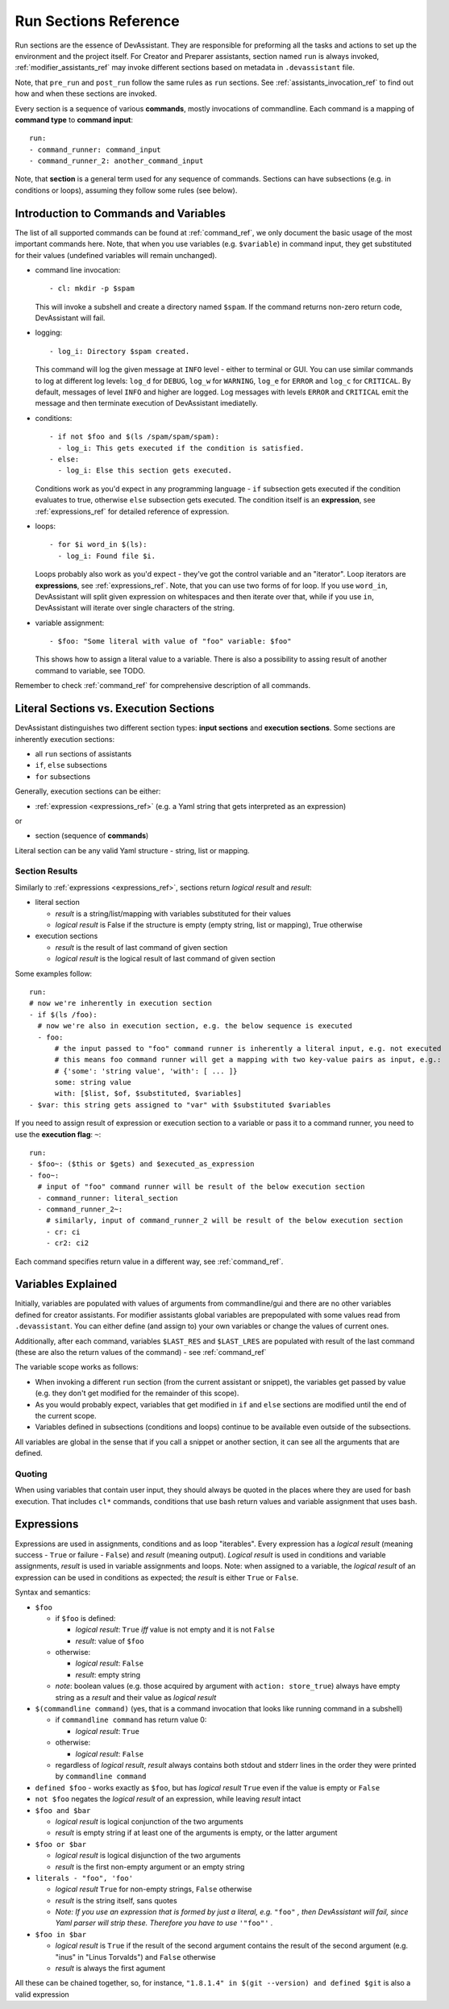 .. _run_sections_ref:

Run Sections Reference
======================

Run sections are the essence of DevAssistant. They are responsible for
preforming all the tasks and actions to set up the environment and
the project itself. For Creator and Preparer assistants, section named ``run``
is always invoked, :ref:`modifier_assistants_ref` may invoke different sections
based on metadata in ``.devassistant`` file.

Note, that ``pre_run`` and ``post_run`` follow the same rules as ``run`` sections.
See :ref:`assistants_invocation_ref` to find out how and when these sections are invoked.

Every section is a sequence of various **commands**, mostly invocations
of commandline. Each command is a mapping of **command type** to **command input**::

   run:
   - command_runner: command_input
   - command_runner_2: another_command_input

Note, that **section** is a general term used for any sequence of commands. Sections
can have subsections (e.g. in conditions or loops), assuming they follow some rules (see below).

Introduction to Commands and Variables
--------------------------------------

The list of all supported commands can be found at :ref:`command_ref`, we only document
the basic usage of the most important commands here. Note, that when you use variables
(e.g. ``$variable``) in command input, they get substituted for their values
(undefined variables will remain unchanged).

- command line invocation::

     - cl: mkdir -p $spam

  This will invoke a subshell and create a directory named ``$spam``. If the command returns
  non-zero return code, DevAssistant will fail.

- logging::
  
     - log_i: Directory $spam created.

  This command will log the given message at ``INFO`` level - either to terminal or GUI.
  You can use similar commands to log at different log levels: ``log_d`` for ``DEBUG``,
  ``log_w`` for ``WARNING``, ``log_e`` for ``ERROR`` and ``log_c`` for ``CRITICAL``. By default,
  messages of level ``INFO`` and higher are logged. Log messages with levels ``ERROR`` and
  ``CRITICAL`` emit the message and then terminate execution of DevAssistant imediatelly.

- conditions::

    - if not $foo and $(ls /spam/spam/spam):
      - log_i: This gets executed if the condition is satisfied.
    - else:
      - log_i: Else this section gets executed.

  Conditions work as you'd expect in any programming language - ``if`` subsection gets executed if
  the condition evaluates to true, otherwise ``else`` subsection gets executed. The condition
  itself is an **expression**, see :ref:`expressions_ref` for detailed reference of expression.

- loops::

     - for $i word_in $(ls):
       - log_i: Found file $i.

  Loops probably also work as you'd expect - they've got the control variable and an "iterator".
  Loop iterators are **expressions**, see :ref:`expressions_ref`. Note, that you can use two
  forms of for loop. If you use ``word_in``, DevAssistant will split given expression on
  whitespaces and then iterate over that, while if you use ``in``, DevAssistant will iterate
  over single characters of the string.

- variable assignment::

     - $foo: "Some literal with value of "foo" variable: $foo"

  This shows how to assign a literal value to a variable. There is also a possibility to assing
  result of another command to variable, see TODO.


Remember to check :ref:`command_ref` for comprehensive description of all commands.

Literal Sections vs. Execution Sections
---------------------------------------

DevAssistant distinguishes two different section types: **input sections** and
**execution sections**. Some sections are inherently execution sections:

- all ``run`` sections of assistants
- ``if``, ``else`` subsections
- ``for`` subsections

Generally, execution sections can be either:

- :ref:`expression <expressions_ref>` (e.g. a Yaml string that gets interpreted as an expression)

or

- section (sequence of **commands**)

Literal section can be any valid Yaml structure - string, list or mapping.

.. _section_results_ref:

Section Results
~~~~~~~~~~~~~~~

Similarly to :ref:`expressions <expressions_ref>`, sections return *logical result* and *result*:

- literal section

  - *result* is a string/list/mapping with variables substituted for their values
  - *logical result* is False if the structure is empty (empty string, list or mapping),
    True otherwise

- execution sections

  - *result* is the result of last command of given section
  - *logical result* is the logical result of last command of given section

Some examples follow::

   run:
   # now we're inherently in execution section
   - if $(ls /foo):
     # now we're also in execution section, e.g. the below sequence is executed
     - foo:
         # the input passed to "foo" command runner is inherently a literal input, e.g. not executed
         # this means foo command runner will get a mapping with two key-value pairs as input, e.g.:
         # {'some': 'string value', 'with': [ ... ]}
         some: string value
         with: [$list, $of, $substituted, $variables]
   - $var: this string gets assigned to "var" with $substituted $variables

If you need to assign result of expression or execution section to a variable or pass it to
a command runner, you need to use the **execution flag**: ``~``::

   run:
   - $foo~: ($this or $gets) and $executed_as_expression
   - foo~:
     # input of "foo" command runner will be result of the below execution section
     - command_runner: literal_section
     - command_runner_2~:
       # similarly, input of command_runner_2 will be result of the below execution section
       - cr: ci
       - cr2: ci2

Each command specifies return value in a different way, see :ref:`command_ref`.

Variables Explained
-------------------

Initially, variables are populated with values of arguments from
commandline/gui and there are no other variables defined for creator
assistants. For modifier assistants global variables are prepopulated
with some values read from ``.devassistant``. You can either define
(and assign to) your own variables or change the values of current ones.

Additionally, after each command, variables ``$LAST_RES`` and ``$LAST_LRES`` are populated
with result of the last command (these are also the return values of the command) -
see :ref:`command_ref`

The variable scope works as follows:

- When invoking a different ``run`` section (from the current assistant or snippet),
  the variables get passed by value (e.g. they don't get modified for the
  remainder of this scope).
- As you would probably expect, variables that get modified in ``if`` and
  ``else`` sections are modified until the end of the current scope.
- Variables defined in subsections (conditions and loops) continue to be available
  even outside of the subsections.

All variables are global in the sense that if you call a snippet or another
section, it can see all the arguments that are defined.

Quoting
~~~~~~~

When using variables that contain user input, they should always be
quoted in the places where they are used for bash execution. That
includes ``cl*`` commands, conditions that use bash return values and
variable assignment that uses bash.

.. _expressions_ref:

Expressions
-----------

Expressions are used in assignments, conditions and as loop "iterables".
Every expression has a *logical result* (meaning success - ``True`` or
failure - ``False``) and *result* (meaning output).  *Logical result*
is used in conditions and variable assignments, *result* is used in
variable assignments and loops.
Note: when assigned to a variable, the *logical result* of an expression can
be used in conditions as expected; the *result* is either ``True`` or ``False``.

Syntax and semantics:

- ``$foo``

  - if ``$foo`` is defined:

    - *logical result*: ``True`` *iff* value is not empty and it is not
      ``False``
    - *result*: value of ``$foo``
  - otherwise:

    - *logical result*: ``False``
    - *result*: empty string

  - *note*: boolean values (e.g. those acquired by argument with ``action: store_true``)
    always have empty string as a *result* and their value as *logical result*

- ``$(commandline command)`` (yes, that is a command invocation that looks like
  running command in a subshell)

  - if ``commandline command`` has return value 0:

    - *logical result*: ``True``

  - otherwise:

    - *logical result*: ``False``

  - regardless of *logical result*, *result* always contains both stdout
    and stderr lines in the order they were printed by ``commandline command``

- ``defined $foo`` - works exactly as ``$foo``, but has *logical result*
  ``True`` even if the value is empty or ``False``

- ``not $foo`` negates the *logical result* of an expression, while leaving
  *result* intact

- ``$foo and $bar``

  - *logical result* is logical conjunction of the two arguments

  - *result* is empty string if at least one of the arguments is empty, or the latter argument

- ``$foo or $bar``

  - *logical result* is logical disjunction of the two arguments

  - *result* is the first non-empty argument or an empty string

- ``literals - "foo", 'foo'``

  - *logical result* ``True`` for non-empty strings, ``False`` otherwise

  - *result* is the string itself, sans quotes

  - *Note: If you use an expression that is formed by just a literal, e.g.* ``"foo"`` *, then
    DevAssistant will fail, since Yaml parser will strip these. Therefore you have to use*
    ``'"foo"'`` *.*

- ``$foo in $bar``

  - *logical result* is ``True`` if the result of the second argument contains the result of the second argument (e.g. "inus" in "Linus Torvalds") and ``False`` otherwise

  - *result* is always the first agument

All these can be chained together, so, for instance, ``"1.8.1.4" in $(git --version)
and defined $git`` is also a valid expression
